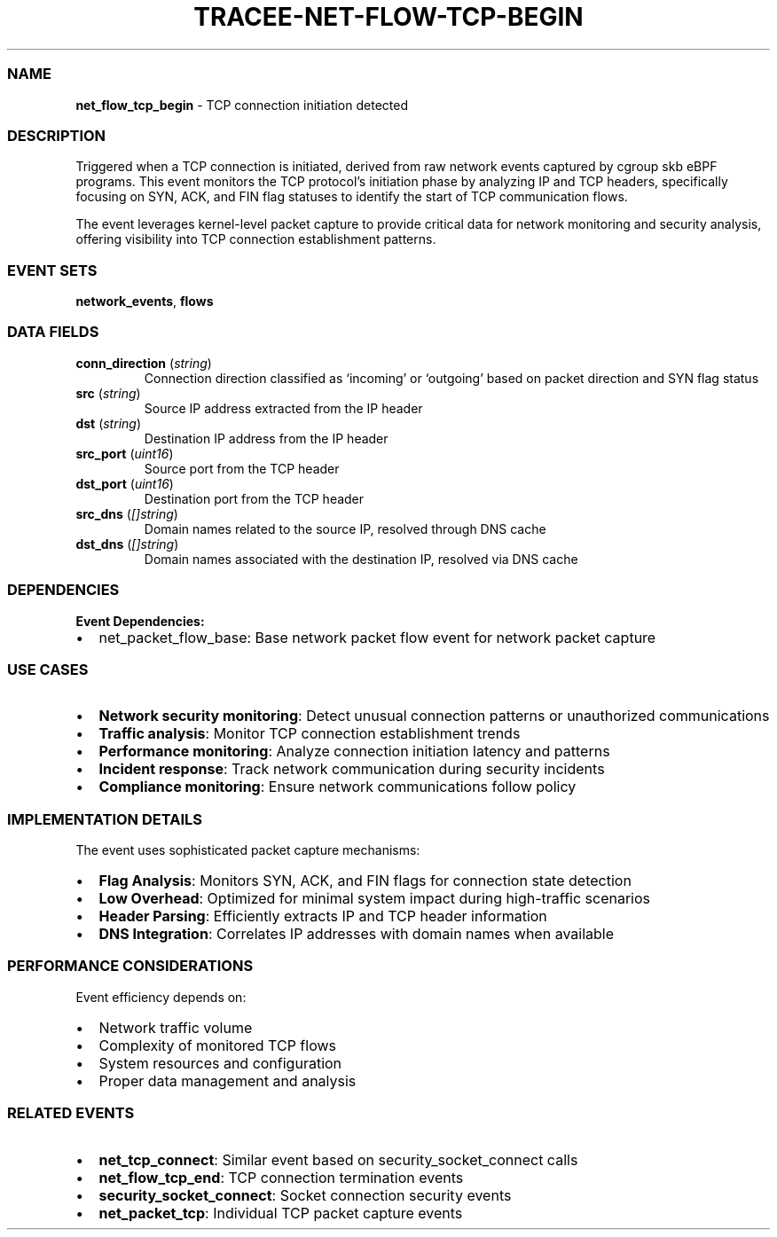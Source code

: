 .\" Automatically generated by Pandoc 3.2
.\"
.TH "TRACEE\-NET\-FLOW\-TCP\-BEGIN" "1" "" "" "Tracee Event Manual"
.SS NAME
\f[B]net_flow_tcp_begin\f[R] \- TCP connection initiation detected
.SS DESCRIPTION
Triggered when a TCP connection is initiated, derived from raw network
events captured by cgroup skb eBPF programs.
This event monitors the TCP protocol\[cq]s initiation phase by analyzing
IP and TCP headers, specifically focusing on SYN, ACK, and FIN flag
statuses to identify the start of TCP communication flows.
.PP
The event leverages kernel\-level packet capture to provide critical
data for network monitoring and security analysis, offering visibility
into TCP connection establishment patterns.
.SS EVENT SETS
\f[B]network_events\f[R], \f[B]flows\f[R]
.SS DATA FIELDS
.TP
\f[B]conn_direction\f[R] (\f[I]string\f[R])
Connection direction classified as `incoming' or `outgoing' based on
packet direction and SYN flag status
.TP
\f[B]src\f[R] (\f[I]string\f[R])
Source IP address extracted from the IP header
.TP
\f[B]dst\f[R] (\f[I]string\f[R])
Destination IP address from the IP header
.TP
\f[B]src_port\f[R] (\f[I]uint16\f[R])
Source port from the TCP header
.TP
\f[B]dst_port\f[R] (\f[I]uint16\f[R])
Destination port from the TCP header
.TP
\f[B]src_dns\f[R] (\f[I][]string\f[R])
Domain names related to the source IP, resolved through DNS cache
.TP
\f[B]dst_dns\f[R] (\f[I][]string\f[R])
Domain names associated with the destination IP, resolved via DNS cache
.SS DEPENDENCIES
\f[B]Event Dependencies:\f[R]
.IP \[bu] 2
net_packet_flow_base: Base network packet flow event for network packet
capture
.SS USE CASES
.IP \[bu] 2
\f[B]Network security monitoring\f[R]: Detect unusual connection
patterns or unauthorized communications
.IP \[bu] 2
\f[B]Traffic analysis\f[R]: Monitor TCP connection establishment trends
.IP \[bu] 2
\f[B]Performance monitoring\f[R]: Analyze connection initiation latency
and patterns
.IP \[bu] 2
\f[B]Incident response\f[R]: Track network communication during security
incidents
.IP \[bu] 2
\f[B]Compliance monitoring\f[R]: Ensure network communications follow
policy
.SS IMPLEMENTATION DETAILS
The event uses sophisticated packet capture mechanisms:
.IP \[bu] 2
\f[B]Flag Analysis\f[R]: Monitors SYN, ACK, and FIN flags for connection
state detection
.IP \[bu] 2
\f[B]Low Overhead\f[R]: Optimized for minimal system impact during
high\-traffic scenarios
.IP \[bu] 2
\f[B]Header Parsing\f[R]: Efficiently extracts IP and TCP header
information
.IP \[bu] 2
\f[B]DNS Integration\f[R]: Correlates IP addresses with domain names
when available
.SS PERFORMANCE CONSIDERATIONS
Event efficiency depends on:
.IP \[bu] 2
Network traffic volume
.IP \[bu] 2
Complexity of monitored TCP flows
.IP \[bu] 2
System resources and configuration
.IP \[bu] 2
Proper data management and analysis
.SS RELATED EVENTS
.IP \[bu] 2
\f[B]net_tcp_connect\f[R]: Similar event based on
security_socket_connect calls
.IP \[bu] 2
\f[B]net_flow_tcp_end\f[R]: TCP connection termination events
.IP \[bu] 2
\f[B]security_socket_connect\f[R]: Socket connection security events
.IP \[bu] 2
\f[B]net_packet_tcp\f[R]: Individual TCP packet capture events
